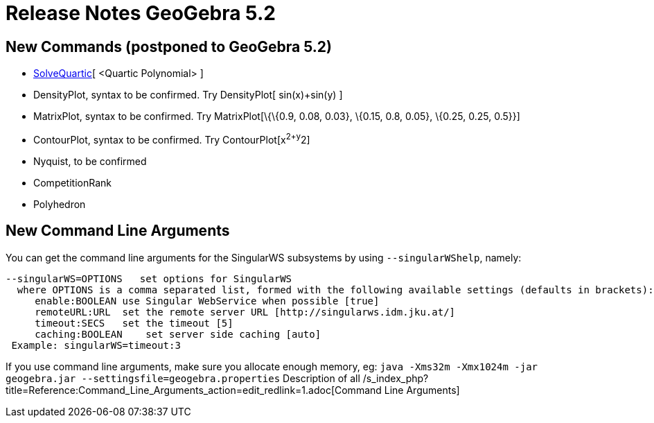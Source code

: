 = Release Notes GeoGebra 5.2
ifdef::env-github[:imagesdir: /fr/modules/ROOT/assets/images]

== New Commands (postponed to GeoGebra 5.2)

* xref:/s_index_php?title=SolveQuartic_Command_action=edit_redlink=1.adoc[SolveQuartic][ <Quartic Polynomial> ]
* DensityPlot, syntax to be confirmed. Try DensityPlot[ sin(x)+sin(y) ]
* MatrixPlot, syntax to be confirmed. Try MatrixPlot[\{\{0.9, 0.08, 0.03}, \{0.15, 0.8, 0.05}, \{0.25, 0.25, 0.5}}]
* ContourPlot, syntax to be confirmed. Try ContourPlot[x^2+y^2]
* Nyquist, to be confirmed
* CompetitionRank
* Polyhedron

== [#New_Command_Line_Arguments]#New Command Line Arguments#

You can get the command line arguments for the SingularWS subsystems by using `++--singularWShelp++`, namely:

....
--singularWS=OPTIONS   set options for SingularWS
  where OPTIONS is a comma separated list, formed with the following available settings (defaults in brackets):
     enable:BOOLEAN use Singular WebService when possible [true]
     remoteURL:URL  set the remote server URL [http://singularws.idm.jku.at/]
     timeout:SECS   set the timeout [5]
     caching:BOOLEAN    set server side caching [auto]
 Example: singularWS=timeout:3
....

If you use command line arguments, make sure you allocate enough memory, eg:
`++ java -Xms32m -Xmx1024m -jar geogebra.jar --settingsfile=geogebra.properties++` Description of all
/s_index_php?title=Reference:Command_Line_Arguments_action=edit_redlink=1.adoc[Command Line Arguments]
